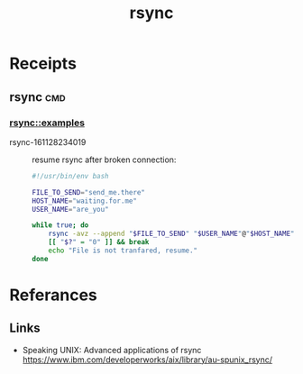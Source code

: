 # File           : cix-rsync.org
# Created        : <2016-11-25 Fri 20:32:45 GMT>
# Last Modified  : <2016-11-28 Mon 23:49:10 GMT> sharlatan
# Author         : sharlatan
# Maintainer(s)  :
# Short          :

#+OPTIONS: num:nil

#+TITLE: rsync

* Receipts
** rsync                                                                       :cmd:
*** rsync::examples
- rsync-161128234019 :: resume rsync after broken connection:
  #+BEGIN_SRC sh
    #!/usr/bin/env bash

    FILE_TO_SEND="send_me.there"
    HOST_NAME="waiting.for.me"
    USER_NAME="are_you"

    while true; do
        rsync -avz --append "$FILE_TO_SEND" "$USER_NAME"@"$HOST_NAME"
        [[ "$?" = "0" ]] && break
        echo "File is not tranfared, resume."
    done
  #+END_SRC

* Referances
** Links
- Speaking UNIX: Advanced applications of rsync
  https://www.ibm.com/developerworks/aix/library/au-spunix_rsync/
